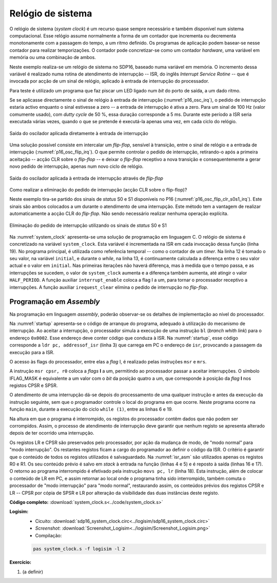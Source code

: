 .. _interrupts_exemplo1:

Relógio de sistema
******************

O relógio de sistema (*system clock*) é um recurso quase sempre necessário e
também disponível num sistema computacional.
Esse relógio assume normalmente a forma de um contador que incrementa ou decrementa
monotonamente com a passagem do tempo, a um ritmo definido.
Os programas de aplicação podem basear-se nesse contador para realizar temporizações.
O contador pode concretizar-se como um contador *hardware*, uma variável em memória
ou uma combinação de ambos.

Neste exemplo realiza-se um relógio de sistema no SDP16, baseado numa variável em memória.
O incremento dessa variável é realizado numa rotina de atendimento de interrupção
-- ISR, do inglês *Interrupt Service Rotine* -- que é invocada por acção de um sinal de relógio,
aplicado à entrada de interrupção do processador.

Para teste é utilizado um programa que faz piscar um LED ligado
num *bit* do porto de saída, a um dado ritmo.

Se se aplicasse directamente o sinal de relógio à entrada de interrupção (:numref:`p16_osc_irq`),
o pedido de interrupção estaria activo enquanto o sinal estivesse a zero
-- a entrada de interrupção é ativa a zero.
Para um sinal de 100 Hz (valor comumente usado), com *dutty cycle* de 50 %,
essa duração corresponde a 5 ms. Durante este período a ISR seria executada várias vezes,
quando o que se pretende é executá-la apenas uma vez, em cada ciclo do relógio.

.. figure:: p16_osc_irq.png
   :name: p16_osc_irq
   :align: center

   Saída do oscilador aplicada diretamente à entrada de interrupção

Uma solução possível consiste em intercalar um *flip-flop*,
sensível à transição, entre o sinal de relógio
e a entrada de interrupção (:numref:`p16_osc_flip_irq`).
O que permite controlar o pedido de interrupção, retirando-o após a primeira aceitação
-- acção CLR sobre o *flip-flop* -- e deixar o *flip-flop* receptivo a nova transição
e consequentemente a gerar novo pedido de interrupção, apenas num novo ciclo de relógio.

.. figure:: p16_osc_flip_irq.png
   :name: p16_osc_flip_irq
   :align: center

   Saída do oscilador aplicada à entrada de interrupção através de *flip-flop*

Como realizar a eliminação do pedido de interrupção (acção CLR sobre o flip-flop)?

Neste exemplo tira-se partido dos sinais de *status* S0 e S1 disponíveis no P16
(:numref:`p16_osc_flip_clr_s0s1_irq`).
Este sinais são ambos colocados a um durante o atendimento de uma interrupção.
Este método tem a vantagem de realizar automaticamente a acção CLR do *flip-flop*.
Não sendo necessário realizar nenhuma operação explícita.

.. figure:: p16_osc_flip_clr_s0s1_irq.png
   :name: p16_osc_flip_clr_s0s1_irq
   :align: center

   Eliminação do pedido de interrupção utilizando os sinais de *status* S0 e S1

Na :numref:`system_clock` apresenta-se uma solução de programação em linguagem C.
O relógio de sistema é concretizado na variável ``system_clock``.
Esta variável é incrementada na ISR em cada invocação dessa função (linha 19).
No programa principal, é utilizada como referência temporal
-- como o contador de um *timer*.
Na linha 12 é tomado o seu valor, na variável ``initial``, e durante o *while*,
na linha 13, é continuamente calculada a diferença entre o seu valor actual
e o valor em ``initial``. Nas primeiras iterações não haverá diferença,
mas à medida que o tempo passa, e as interrupções se sucedem,
o valor de ``system_clock`` aumenta e a diferença também aumenta,
até atingir o valor ``HALF_PERIOD``.
A função auxiliar ``interrupt_enable`` coloca a flag I a um,
para tornar o processador receptivo a interrupções.
A função auxiliar ``irequest_clear`` elimina o pedido de interrupção no *flip-flop*.

.. code-block:: c
   :linenos:
   :caption: Implementação de relógio de sistema por *software*
   :name: system_clock

   #define LED_MASK 1

   #define HALF_PERIOD 50

   volatile uint16_t system_clock;

   void main() {
   	uint8_t led_state = ~0;
   	interrupt_enable();
   	while (1) {
   		port_output(led_state & LED_MASK);
   		uint16_t initial = system_clock;
   		while (system_clock - initial < HALF_PERIOD)
   			;
   		led_state = ~led_state;
   	}
   }

   void isr() {
   	system_clock++;
   }

Programação em *Assembly*
#########################

Na programação em linguagem *assembly*,
poderão observar-se os detalhes de implementação ao nível do processador.

Na :numref:`startup` apresenta-se o código de arranque do programa,
adequado à utilização do mecanismo de interrupção.
Ao aceitar a interrupção, o processador simula a execução de uma
instrução ``bl`` (*branch whith link*) para o endereço ``0x0002``.
Esse endereço deve conter código que conduza à ISR.
Na :numref:`startup`, esse código corresponde a ``ldr pc, addressof_isr`` (linha 3)
que carrega em PC o endereço de ``isr``, provocando a passagem da execução para a ISR.

.. code-block:: asm
   :linenos:
   :caption: Código de arranque adequado ao atendimento de interrupções
   :name: startup

   	.section .startup
   	b	_start
   	ldr	pc, addressof_isr
   _start:
   	ldr	sp, addressof_stack_top
   	ldr	r0, addressof_main
   	mov	r1, pc
   	add	lr, r1, 4
   	mov	pc, r0
   	b	.
   addressof_stack_top:
   	.word	stack_top
   addressof_main:
   	.word	main
   addressof_isr:
   	.word	isr

   	.text

   	.data

   	.section .stack
   	.equ	STACK_SIZE, 1024
   	.space	STACK_SIZE
   stack_top:

O acesso às flags do processador, entre elas a *flag* I, é realizado pelas instruções
``msr`` e ``mrs``.

.. code-block:: asm
   :linenos:
   :caption: Código *Assembly* equivalente à função ``interrupt_enable``
   :name: interrupt_enable

   	.equ	IFLAG_MASK, (1 << 4)

   	mov	r0, IFLAG_MASK
   	msr	cpsr, r0

A instrução ``msr cpsr, r0`` coloca a *flags* **I** a um,
permitindo ao processador passar a aceitar interrupções.
O símbolo IFLAG_MASK é equivalente a um valor com o *bit* da posição quatro a um,
que corresponde à posição da *flag* **I** nos registos CPSR e SPSR.


O atendimento de uma interrupção dá-se depois do processamento de uma qualquer instrução
e antes da execução da instrução seguinte,
sem que o programador controle o local do programa em que ocorre.
Neste programa ocorre na função ``main``, durante a execução do ciclo ``while (1)``,
entre as linhas 6 e 19.

.. code-block:: asm
   :linenos:
   :caption: Programa principal em *Assembly*
   :name: main_asm

   main:
   	mov	r4, 0				; uint8_t led_state = 0
   	mov	r0, IFLAG_MASK			; interrupt_enable();
   	msr	cpsr, r0
   while:               			; while (1) {
   	mov	r0, LED_MASK
   	and	r0, r0, r4
   	bl 	port_output			; port_output(led_state & LED_MASK);
   	ldr	r1, addressof_system_clock
   	ldrb	r5, [r1]			; uint16_t initial = system_clock;
   while1:              			; while (
   	ldr	r0, [r1]			;	system_clock - initial
   	sub	r0, r0, r5
   	mov	r2, HALF_PERIOD & 0xff		;	< HALF_PERIOD)
   	mov	r2, HALF_PERIOD >> 8
   	cmp	r0, r2
   	blo	while1
   	mvn	r4, r4				; led_state = ~led_state;
   	b	while

Na altura em que o programa é interrompido, os registos do processador contêm dados
que não podem ser corrompidos.
Assim, o processo de atendimento de interrupção deve garantir que nenhum registo
se apresenta alterado depois de ter ocorrido uma interrupção.

Os registos LR e CPSR são preservados pelo processador,
por ação da mudança de modo, de "modo normal" para "modo interrupção".
Os restantes registos ficam a cargo do programador ao definir o código da ISR.
O critério é garantir que o conteúdo de todos os registos utilizados é salvaguardado.
Na :numref:`isr_asm` são utilizados apenas os registos R0 e R1.
Os seu conteúdo prévio é salvo em *stack* à entrada na função (linhas 4 e 5)
e é reposto à saída (linhas 16 e 17).
O retorno ao programa interrompido é efetivado pela instrução ``movs pc, lr`` (linha 18).
Esta instrução, além de colocar o conteúdo de LR em PC,
e assim retornar ao local onde o programa tinha sido interrompido,
também comuta o processador de "modo interrupção" para "modo normal",
restaurando assim, os conteúdos prévios dos registos CPSR e LR
-- CPSR por cópia de SPSR e LR por alteração da visibilidade das duas instâncias deste registo.


.. code-block:: asm
   :linenos:
   :caption: *Interrupt Service Rotine*
   :name: isr_asm

   	.text
   isr:
   	push	r0
   	push	r1

   	ldr	r1,addressof_system_clock		; system_clock++;
   	ldr	r0,[r1]
   	add	r0,r0, 1
   	str	r0,[r1]

   	pop	r1
   	pop	r0
   	movs	pc, lr


**Código completo:** :download:`system_clock.s<../code/system_clock.s>`

**Logisim:**
   - Cicuito: :download:`sdp16_system_clock.circ<../logisim/sdp16_system_clock.circ>`
   - *Screenshot*: :download:`Screenshot_Logisim<../logisim/Screenshot_Logisim.png>`
   - Compilação:

   .. code-block:: console

      pas system_clock.s -f logisim -l 2

**Exercício:**

1. (a definir)
